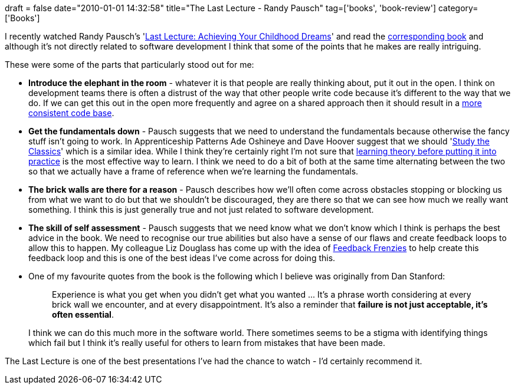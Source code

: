 +++
draft = false
date="2010-01-01 14:32:58"
title="The Last Lecture - Randy Pausch"
tag=['books', 'book-review']
category=['Books']
+++

I recently watched Randy Pausch's 'http://www.youtube.com/watch?v=ji5_MqicxSo[Last Lecture: Achieving Your Childhood Dreams]' and read the http://www.amazon.com/gp/product/1401323251?ie=UTF8&tag=marneesblo-20&linkCode=as2&camp=1789&creative=390957&creativeASIN=1401323251[corresponding book] and although it's not directly related to software development I think that some of the points that he makes are really intriguing.

These were some of the parts that particularly stood out for me:

* *Introduce the elephant in the room* - whatever it is that people are really thinking about, put it out in the open. I think on development teams there is often a distrust of the way that other people write code because it's different to the way that we do. If we can get this out in the open more frequently and agree on a shared approach then it should result in a http://www.markhneedham.com/blog/2009/11/04/consistency-in-the-code-base/[more consistent code base].
* *Get the fundamentals down* - Pausch suggests that we need to understand the fundamentals because otherwise the fancy stuff isn't going to work. In Apprenticeship Patterns Ade Oshineye and Dave Hoover suggest that we should 'http://my.safaribooksonline.com/9780596806842/study_the_classics[Study the Classics]' which is a similar idea. While I think they're certainly right I'm not sure that http://www.markhneedham.com/blog/2008/02/09/learning-theory-first/[learning theory before putting it into practice] is the most effective way to learn. I think we need to do a bit of both at the same time alternating between the two so that we actually have a frame of reference when we're learning the fundamentals.
* *The brick walls are there for a reason* - Pausch describes how we'll often come across obstacles stopping or blocking us from what we want to do but that we shouldn't be discouraged, they are there so that we can see how much we really want something. I think this is just generally true and not just related to software development.
* *The skill of self assessment* - Pausch suggests that we need know what we don't know which I think is perhaps the best advice in the book. We need to recognise our true abilities but also have a sense of our flaws and create feedback loops to allow this to happen. My colleague Liz Douglass has come up with the idea of http://lizdouglass.wordpress.com/2009/11/16/friday-feedback-frenzies/[Feedback Frenzies] to help create this feedback loop and this is one of the best ideas I've come across for doing this.
* One of my favourite quotes from the book is the following which I believe was originally from Dan Stanford:
+
____
Experience is what you get when you didn't get what you wanted \... It's a phrase worth considering at every brick wall we encounter, and at every disappointment. It's also a reminder that *failure is not just acceptable, it's often essential*.
____
+
I think we can do this much more in the software world. There sometimes seems to be a stigma with identifying things which fail but I think it's really useful for others to learn from mistakes that have been made.

The Last Lecture is one of the best presentations I've had the chance to watch - I'd certainly recommend it.
